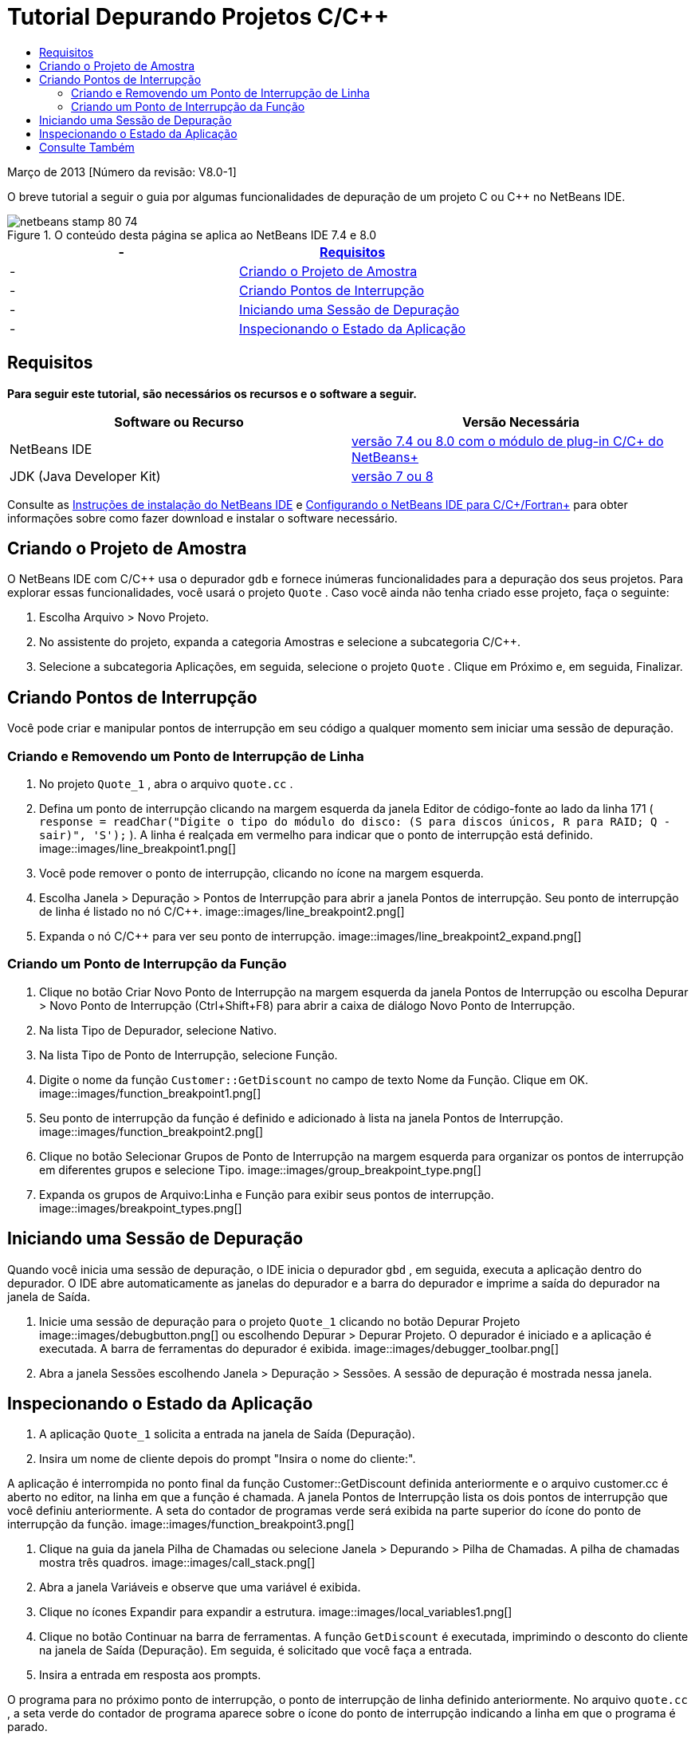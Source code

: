 // 
//     Licensed to the Apache Software Foundation (ASF) under one
//     or more contributor license agreements.  See the NOTICE file
//     distributed with this work for additional information
//     regarding copyright ownership.  The ASF licenses this file
//     to you under the Apache License, Version 2.0 (the
//     "License"); you may not use this file except in compliance
//     with the License.  You may obtain a copy of the License at
// 
//       http://www.apache.org/licenses/LICENSE-2.0
// 
//     Unless required by applicable law or agreed to in writing,
//     software distributed under the License is distributed on an
//     "AS IS" BASIS, WITHOUT WARRANTIES OR CONDITIONS OF ANY
//     KIND, either express or implied.  See the License for the
//     specific language governing permissions and limitations
//     under the License.
//

= Tutorial Depurando Projetos C/C++
:jbake-type: tutorial
:jbake-tags: tutorials 
:jbake-status: published
:icons: font
:syntax: true
:source-highlighter: pygments
:toc: left
:toc-title:
:description: Tutorial Depurando Projetos C/C++ - Apache NetBeans
:keywords: Apache NetBeans, Tutorials, Tutorial Depurando Projetos C/C++


Março de 2013 [Número da revisão: V8.0-1]

O breve tutorial a seguir o guia por algumas funcionalidades de depuração de um projeto C ou C++ no NetBeans IDE.



image::images/netbeans-stamp-80-74.png[title="O conteúdo desta página se aplica ao NetBeans IDE 7.4 e 8.0"]

|===
|-  |<<requirements,Requisitos>> 

|-  |<<project,Criando o Projeto de Amostra>> 

|-  |<<breakpoints,Criando Pontos de Interrupção>> 

|-  |<<starting,Iniciando uma Sessão de Depuração>> 

|-  |<<inspecting,Inspecionando o Estado da Aplicação>> 
|===


== Requisitos

*Para seguir este tutorial, são necessários os recursos e o software a seguir.*

|===
|Software ou Recurso |Versão Necessária 

|NetBeans IDE |link:https://netbeans.org/downloads/index.html[+versão 7.4 ou 8.0 com o módulo de plug-in C/C++ do NetBeans+] 

|JDK (Java Developer Kit) |link:http://www.oracle.com/technetwork/java/javase/downloads/index.html[+versão 7 ou 8+] 
|===

Consulte as link:../../../community/releases/80/install.html[+Instruções de instalação do NetBeans IDE+] e link:../../../community/releases/80/cpp-setup-instructions.html[+Configurando o NetBeans IDE para C/C++/Fortran+] para obter informações sobre como fazer download e instalar o software necessário.


== Criando o Projeto de Amostra

O NetBeans IDE com C/C++ usa o depurador  ``gdb``  e fornece inúmeras funcionalidades para a depuração dos seus projetos. Para explorar essas funcionalidades, você usará o projeto  ``Quote`` . Caso você ainda não tenha criado esse projeto, faça o seguinte:

1. Escolha Arquivo > Novo Projeto.
2. No assistente do projeto, expanda a categoria Amostras e selecione a subcategoria C/C++.
3. Selecione a subcategoria Aplicações, em seguida, selecione o projeto  ``Quote`` . Clique em Próximo e, em seguida, Finalizar.


== Criando Pontos de Interrupção

Você pode criar e manipular pontos de interrupção em seu código a qualquer momento sem iniciar uma sessão de depuração.


=== Criando e Removendo um Ponto de Interrupção de Linha

1. No projeto  ``Quote_1`` , abra o arquivo  ``quote.cc`` .
2. Defina um ponto de interrupção clicando na margem esquerda da janela Editor de código-fonte ao lado da linha 171 ( ``response = readChar("Digite o tipo do módulo do disco: (S para discos únicos, R para RAID; Q - sair)", 'S');`` ). A linha é realçada em vermelho para indicar que o ponto de interrupção está definido.
image::images/line_breakpoint1.png[]
3. Você pode remover o ponto de interrupção, clicando no ícone na margem esquerda.
4. Escolha Janela > Depuração > Pontos de Interrupção para abrir a janela Pontos de interrupção. Seu ponto de interrupção de linha é listado no nó C/C++.
image::images/line_breakpoint2.png[]
5. Expanda o nó C/C++ para ver seu ponto de interrupção.
image::images/line_breakpoint2_expand.png[]


=== Criando um Ponto de Interrupção da Função

1. Clique no botão Criar Novo Ponto de Interrupção na margem esquerda da janela Pontos de Interrupção ou escolha Depurar > Novo Ponto de Interrupção (Ctrl+Shift+F8) para abrir a caixa de diálogo Novo Ponto de Interrupção.
2. Na lista Tipo de Depurador, selecione Nativo.
3. Na lista Tipo de Ponto de Interrupção, selecione Função.
4. Digite o nome da função  ``Customer::GetDiscount``  no campo de texto Nome da Função. Clique em OK. 
image::images/function_breakpoint1.png[]
5. Seu ponto de interrupção da função é definido e adicionado à lista na janela Pontos de Interrupção.
image::images/function_breakpoint2.png[]
6. Clique no botão Selecionar Grupos de Ponto de Interrupção na margem esquerda para organizar os pontos de interrupção em diferentes grupos e selecione Tipo.
image::images/group_breakpoint_type.png[]
7. Expanda os grupos de Arquivo:Linha e Função para exibir seus pontos de interrupção. 
image::images/breakpoint_types.png[]


== Iniciando uma Sessão de Depuração

Quando você inicia uma sessão de depuração, o IDE inicia o depurador  ``gbd`` , em seguida, executa a aplicação dentro do depurador. O IDE abre automaticamente as janelas do depurador e a barra do depurador e imprime a saída do depurador na janela de Saída.

1. Inicie uma sessão de depuração para o projeto  ``Quote_1``  clicando no botão Depurar Projeto image::images/debugbutton.png[] ou escolhendo Depurar > Depurar Projeto. 
O depurador é iniciado e a aplicação é executada. A barra de ferramentas do depurador é exibida. 
image::images/debugger_toolbar.png[]
2. Abra a janela Sessões escolhendo Janela > Depuração > Sessões. 
A sessão de depuração é mostrada nessa janela.


== Inspecionando o Estado da Aplicação

1. A aplicação  ``Quote_1``  solicita a entrada na janela de Saída (Depuração).
2. Insira um nome de cliente depois do prompt "Insira o nome do cliente:".

A aplicação é interrompida no ponto final da função Customer::GetDiscount definida anteriormente e o arquivo customer.cc é aberto no editor, na linha em que a função é chamada. A janela Pontos de Interrupção lista os dois pontos de interrupção que você definiu anteriormente. A seta do contador de programas verde será exibida na parte superior do ícone do ponto de interrupção da função. 
image::images/function_breakpoint3.png[]

3. Clique na guia da janela Pilha de Chamadas ou selecione Janela > Depurando > Pilha de Chamadas. A pilha de chamadas mostra três quadros.
image::images/call_stack.png[]
4. Abra a janela Variáveis e observe que uma variável é exibida.
5. Clique no ícones Expandir para expandir a estrutura. 
image::images/local_variables1.png[]
6. Clique no botão Continuar na barra de ferramentas. 
A função  ``GetDiscount``  é executada, imprimindo o desconto do cliente na janela de Saída (Depuração). Em seguida, é solicitado que você faça a entrada.
7. Insira a entrada em resposta aos prompts.

O programa para no próximo ponto de interrupção, o ponto de interrupção de linha definido anteriormente. No arquivo  ``quote.cc`` , a seta verde do contador de programa aparece sobre o ícone do ponto de interrupção indicando a linha em que o programa é parado. 

image::images/line_breakpoint3.png[]

8. Clique na guia Variáveis e observe a longa lista de variáveis. 
image::images/local_variables2.png[]
9. Clique na guia Pilha de Chamadas e observe que há somente um quadro na pilha.
10. Escolha Janela > Depuração > Registros. 
A janela Registros se abre, exibindo o conteúdo atual dos registros. 
image::images/registers.png[] 
11. Escolha Janela > Depuração > Desmontar. 
A janela Desmontar é aberta, exibindo as instruções de montagem do arquivo de código-fonte atual. 
image::images/disassembly.png[] 
12. Clique no botão Continuar na barra de ferramentas e continue inserindo entradas em resposta aos prompts na janela de Saída até que o programa seja concluído.
13. Quando você pressiona Enter para sair do programa, sua sessão de depuração termina. Para terminar a sessão de depuração antes que a execução do programa seja concluída, você pode clicar no botão Finalizar Sessão do Depurador na barra de ferramentas ou escolher Depurar > Finalizar Sessão do Depurador.


== Consulte Também

Consulte a link:https://netbeans.org/kb/trails/cnd.html[+Trilha do Aprendizado C/C+++] para obter mais artigos sobre o desenvolvimento com C/C++/Fortran no NetBeans IDE.

link:mailto:users@cnd.netbeans.org?subject=Feedback:%20Debugging%20C/C++%20Projects%20-%20NetBeans%20IDE%207.4%20Tutorial[+Enviar Feedback neste Tutorial+]
